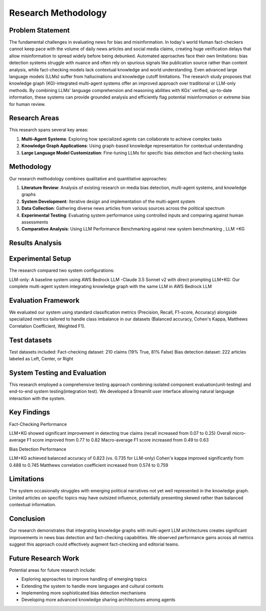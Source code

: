 Research Methodology
===================

Problem Statement
--------------
The  fundamental challenges in evaluating news for bias and misinformation. In today's world Human fact-checkers cannot keep pace with the volume of daily news articles and social media claims, creating huge verification delays that allow misinformation to spread widely before being debunked. Automated approaches face their own limitations: bias detection systems struggle with nuance and often rely on spurious signals like publication source rather than content analysis, while fact-checking models lack contextual knowledge and world understanding. Even advanced large language models (LLMs) suffer from hallucinations and knowledge cutoff limitations.
The research study proposes that knowledge graph (KG)-integrated multi-agent systems offer an improved approach over traditional or LLM-only methods. By combining LLMs' language comprehension and reasoning abilities with KGs' verified, up-to-date information, these systems can provide grounded analysis and efficiently flag potential misinformation or extreme bias for human review.


Research Areas
------------
This research spans several key areas:

1. **Multi-Agent Systems**: Exploring how specialized agents can collaborate to achieve complex tasks
2. **Knowledge Graph Applications**: Using graph-based knowledge representation for contextual understanding
3. **Large Language Model Customization**: Fine-tuning LLMs for specific bias detection and fact-checking tasks

Methodology
----------
Our research methodology combines qualitative and quantitative approaches:

1. **Literature Review**: Analysis of existing research on media bias detection, multi-agent systems, and knowledge graphs
2. **System Development**: Iterative design and implementation of the multi-agent system
3. **Data Collection**: Gathering diverse news articles from various sources across the political spectrum
4. **Experimental Testing**: Evaluating system performance using controlled inputs and comparing against human assessments
5. **Comparative Analysis**: Using LLM Performance Benchmarking against  new system benchmarking , LLM +KG

Results Analysis
--------------

Experimental Setup
--------------------

The research compared two system configurations:

LLM-only: A baseline system using AWS Bedrock LLM -Claude 3.5 Sonnet v2 with direct prompting
LLM+KG: Our complete multi-agent system integrating knowledge graph with the same LLM in AWS Bedrock LLM

Evaluation Framework
----------------------
We evaluated our system using standard classification metrics (Precision, Recall, F1-score, Accuracy) alongside specialized metrics tailored to handle class imbalance in our datasets (Balanced accuracy, Cohen's Kappa, Matthews Correlation Coefficient, Weighted F1).

Test datasets
----------------------

Test datasets included:
Fact-checking dataset: 210 claims (19% True, 81% False)
Bias detection dataset: 222 articles labeled as Left, Center, or Right


System Testing and Evaluation
----------------------------

This research employed a comprehensive testing approach combining isolated component evaluation(unit-testing) and end-to-end system testing(integration test).
We developed a Streamlit user interface allowing natural language interaction with the system.



Key Findings
----------
Fact-Checking Performance

LLM+KG showed significant improvement in detecting true claims (recall increased from 0.07 to 0.25)
Overall micro-average F1 score improved from 0.77 to 0.82
Macro-average F1 score increased from 0.49 to 0.63

Bias Detection Performance

LLM+KG achieved balanced accuracy of 0.823 (vs. 0.735 for LLM-only)
Cohen's kappa improved significantly from 0.488 to 0.745
Matthews correlation coefficient increased from 0.574 to 0.759


Limitations
------------
The system occasionally struggles with emerging political narratives not yet well represented in the knowledge graph.
Limited articles on specific topics may have outsized influence, potentially presenting skewed rather than balanced contextual information.


Conclusion
-----------

Our research demonstrates that integrating knowledge graphs with multi-agent LLM architectures creates significant improvements in news bias detection and fact-checking capabilities.
We observed performance gains across all metrics suggest this approach could effectively augment fact-checking and editorial teams.


Future Research Work
------------------------
Potential areas for future research include:

- Exploring approaches to improve handling of emerging topics
- Extending the system to handle more languages and cultural contexts
- Implementing more sophisticated bias detection mechanisms
- Developing more advanced knowledge sharing architectures among agents

